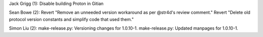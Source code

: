 Jack Grigg (1): Disable building Proton in Gitian

Sean Bowe (2): Revert "Remove an unneeded version workaround as per
@str4d's review comment." Revert "Delete old protocol version constants
and simplify code that used them."

Simon Liu (2): make-release.py: Versioning changes for 1.0.10-1.
make-release.py: Updated manpages for 1.0.10-1.
